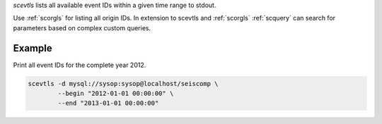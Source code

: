 *scevtls* lists all available event IDs within a given time range to stdout.

Use :ref:`scorgls` for listing all origin IDs. In extension to scevtls and :ref:`scorgls`
:ref:`scquery` can search for parameters based on complex custom queries.


Example
=======

Print all event IDs for the complete year 2012.

.. code-block:: sh

   scevtls -d mysql://sysop:sysop@localhost/seiscomp \
           --begin "2012-01-01 00:00:00" \
           --end "2013-01-01 00:00:00"
